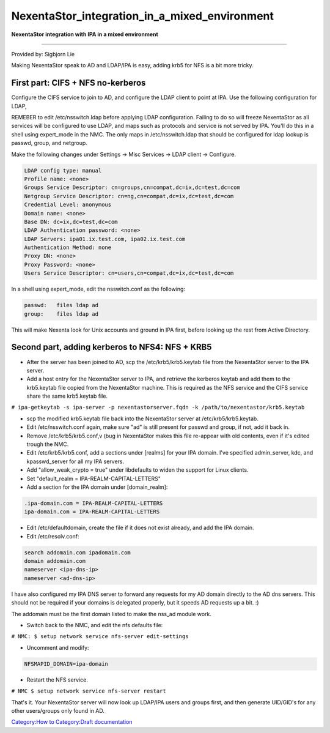 NexentaStor_integration_in_a_mixed_environment
==============================================

**NexentaStor integration with IPA in a mixed environment**

--------------

Provided by: Sigbjorn Lie

Making NexentaStor speak to AD and LDAP/IPA is easy, adding krb5 for NFS
is a bit more tricky.



First part: CIFS + NFS no-kerberos
----------------------------------

Configure the CIFS service to join to AD, and configure the LDAP client
to point at IPA. Use the following configuration for LDAP,

REMEBER to edit /etc/nsswitch.ldap before applying LDAP configuration.
Failing to do so will freeze NexentaStor as all services will be
configured to use LDAP, and maps such as protocols and service is not
served by IPA. You'll do this in a shell using expert_mode in the NMC.
The only maps in /etc/nsswitch.ldap that should be configured for ldap
lookup is passwd, group, and netgroup.

Make the following changes under Settings -> Misc Services -> LDAP
client -> Configure.

.. code-block:: text

   LDAP config type: manual
   Profile name: <none>
   Groups Service Descriptor: cn=groups,cn=compat,dc=ix,dc=test,dc=com
   Netgroup Service Descriptor: cn=ng,cn=compat,dc=ix,dc=test,dc=com
   Credential Level: anonymous
   Domain name: <none>
   Base DN: dc=ix,dc=test,dc=com
   LDAP Authentication password: <none>
   LDAP Servers: ipa01.ix.test.com, ipa02.ix.test.com
   Authentication Method: none
   Proxy DN: <none>
   Proxy Password: <none>
   Users Service Descriptor: cn=users,cn=compat,dc=ix,dc=test,dc=com

In a shell using expert_mode, edit the nsswitch.conf as the following:

.. code-block:: text

   passwd:   files ldap ad
   group:    files ldap ad

This will make Nexenta look for Unix accounts and ground in IPA first,
before looking up the rest from Active Directory.



Second part, adding kerberos to NFS4: NFS + KRB5
------------------------------------------------

-  After the server has been joined to AD, scp the /etc/krb5/krb5.keytab
   file from the NexentaStor server to the IPA server.
-  Add a host entry for the NexentaStor server to IPA, and retrieve the
   kerberos keytab and add them to the krb5.keytab file copied from the
   NexentaStor machine. This is required as the NFS service and the CIFS
   service share the same krb5.keytab file.

``# ipa-getkeytab -s ipa-server -p nexentastorserver.fqdn -k /path/to/nexentastor/krb5.keytab``

-  scp the modified krb5.keytab file back into the NexentaStor server at
   /etc/krb5/krb5.keytab.

-  Edit /etc/nsswitch.conf again, make sure "ad" is still present for
   passwd and group, if not, add it back in.

-  Remove /etc/krb5/krb5.conf,v (bug in NexentaStor makes this file
   re-appear with old contents, even if it's edited trough the NMC.

-  Edit /etc/krb5/krb5.conf, add a sections under [realms] for your IPA
   domain. I've specified admin_server, kdc, and kpasswd_server for all
   my IPA servers.
-  Add "allow_weak_crypto = true" under libdefaults to widen the support
   for Linux clients.
-  Set "default_realm = IPA-REALM-CAPITAL-LETTERS"
-  Add a section for the IPA domain under [domain_realm]:

.. code-block:: text

   .ipa-domain.com = IPA-REALM-CAPITAL-LETTERS
   ipa-domain.com = IPA-REALM-CAPITAL-LETTERS

-  Edit /etc/defaultdomain, create the file if it does not exist
   already, and add the IPA domain.

-  Edit /etc/resolv.conf:

.. code-block:: text

   search addomain.com ipadomain.com
   domain addomain.com
   nameserver <ipa-dns-ip>
   nameserver <ad-dns-ip>

I have also configured my IPA DNS server to forward any requests for my
AD domain directly to the AD dns servers. This should not be required if
your domains is delegated properly, but it speeds AD requests up a bit.
:)

The addomain must be the first domain listed to make the nss_ad module
work.

-  Switch back to the NMC, and edit the nfs defaults file:

``# NMC: $ setup network service nfs-server edit-settings``

-  Uncomment and modify:

.. code-block:: text

   NFSMAPID_DOMAIN=ipa-domain

-  Restart the NFS service.

``# NMC $ setup network service nfs-server restart``

That's it. Your NexentaStor server will now look up LDAP/IPA users and
groups first, and then generate UID/GID's for any other users/groups
only found in AD.

`Category:How to <Category:How_to>`__ `Category:Draft
documentation <Category:Draft_documentation>`__